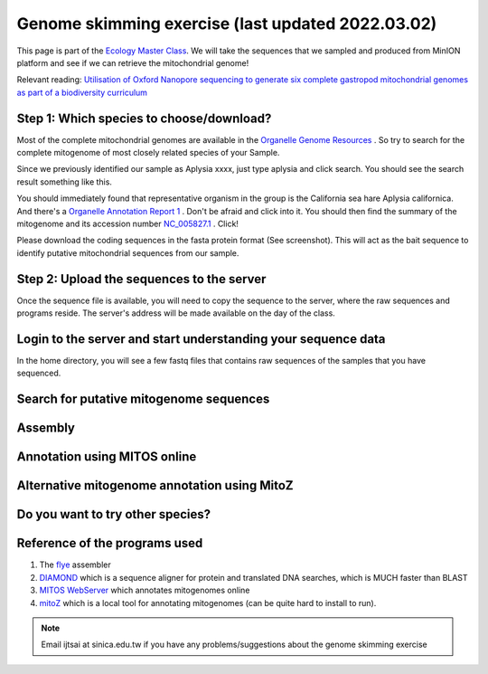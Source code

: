 
Genome skimming exercise (last updated 2022.03.02)
===================================================

This page is part of the `Ecology Master Class <http://tigp-biodiv.biodiv.tw/index.php/emt-tigp-signature-course/>`_. We will take the sequences that we sampled and produced from MinION platform and see if we can retrieve the mitochondrial genome!


Relevant reading: `Utilisation of Oxford Nanopore sequencing to generate six complete gastropod mitochondrial genomes as part of a biodiversity curriculum <https://www.biorxiv.org/content/10.1101/2022.03.24.485721v1>`_


==========================================
Step 1: Which species to choose/download?
==========================================

Most of the complete mitochondrial genomes are available in the `Organelle Genome Resources <https://www.ncbi.nlm.nih.gov/genome/organelle/>`_ . So try to search for the complete mitogenome of most closely related species of your Sample.

Since we previously identified our sample as Aplysia xxxx, just type aplysia and click search. You should see the search result something like this.


.. image:: images/AplysiaSearchRes.png
  :width: 800
  :alt: Search result


You should immediately found that representative organism in the group is the California sea hare Aplysia californica. And there's a `Organelle Annotation Report 1 <https://www.ncbi.nlm.nih.gov/genome/browse/#!/organelles/443/>`_ . Don't be afraid and click into it. You should then find the summary of the mitogenome and its accession number `NC_005827.1 <https://www.ncbi.nlm.nih.gov/nuccore/NC_005827.1>`_ . Click!


.. image:: images/AcalifornicaMito.png
  :width: 800
  :alt: Details of A. californica mitogenome



Please download the coding sequences in the fasta protein format (See screenshot). This will act as the bait sequence to identify putative mitochondrial sequences from our sample.



===========================================
Step 2: Upload the sequences to the server
===========================================

Once the sequence file is available, you will need to copy the sequence to the server, where the raw sequences and programs reside. The server's address will be made available on the day of the class.


.. code-block:: console
	:linenos:

	# scp: Secure Copy (from the SSH suite of computer applications 
	# for secure communication)
	scp source_file_name destination_file_name

	# Example 1
	# From laptop/desktop to Server
	# Need to open a terminal and go to the directory to where the sequence is
	# usually @ ~/Downloads
	# Need to replace groupx with your group number (e.g., group1, group2)
	scp sequence.txt tigp2022@xxxxxxxxx:/home/tigp2022/group1/pep.fa

	# Example 2
	# copy from server to laptop/desktop
	scp tigp2022@xxxxxxxxxx:/home/tigp2022/file_name ~/Desktop/filename

	# Now please try to upload the protein fasta sequence to server



===============================================================
Login to the server and start understanding your sequence data
===============================================================

In the home directory, you will see a few fastq files that contains raw sequences of the samples that you have sequenced.

.. code-block:: console
	:linenos:

	# home directory is /home/tigp2022/

	# First do a pwd
	# pwd = print working directory
	# You should see that you are in /home/tigpsign2021/
	pwd

	# Try ls (abbreviation for list)
	# You should see a list of fastq file and the folder Aoc which you just created
	ls

	# ls or any Linux commands can be added with different arguments
	# What files have we got here?
	ls -lrt

	# now we want to move around the folders. We use cd (Change Directory) command
	# change to the data directory
	# Inspect using ls
	# ../ means previous directory
	cd data
	pwd
	ls -lrt
	cd ../
	pwd



.. code-block:: console
	:linenos:

	# cd to your groups's directory. This will the directory you will carry out your analyses
	# cd means Change directory
	# We will use group1 as an example
	cd group1
	pwd

	# you want to copy fastq file into the new working folder and renamed to data.fastq.gz
	# ../ means previous directory
	# . means current directory
	cp ../data/Aoc.R1.fastq.gz .
	cp ../data/Aoc.R2.fastq.gz .

	# Since we have two fastq files which correspond to sequencing output of individual
	# sequencing runs. We will combine them using cat (short for for conCATnate) command
	cat Aoc.R1.fastq.gz Aoc.R2.fastq.gz > data.fastq.gz


	# data stats
	# what does the output mean?
	fastn2stats.py --fastn Aoc.R1.fastq.gz
	fastn2stats.py --fastn Aoc.R2.fastq.gz
	fastn2stats.py --fastn data.fastq.gz


	# Search for closely related species  
	# See [Step 1]

	# Copy the protein sequences from your desktop to your current working directory in the server using # And rename it to pep.fa
	# Remember you can do it in one step!
	# See [Step 2]


===========================================
Search for putative mitogenome sequences
===========================================


.. code-block:: console
	:linenos:

	# Come back to original directory
	# diamond makedb
	diamond makedb --threads 8 --in pep.fa -d ref


	# match reference
	# what does the output say?
	diamond blastx -b5 -c1 --threads 8 -d ref -q data.fastq.gz -o ref.matches.tsv


	# get the ID out
	awk '{print $1}' ref.matches.tsv | sort | uniq > ref.match.id


	# get the reads out
	fastq_subset.firstfield.pl ref.match.id data.fastq.gz data.fastq.gz.subseq.fq

	# stats
	fastn2stats.py --fastn data.fastq.gz.subseq.fq


===========================================
Assembly
===========================================

.. code-block:: console
	:linenos:

	# flye
	# flye if not working set --min-overlap 1000 or 1500
	# if longer sequence than expected and failed to circlise then set --min-overlap 3000
	flye --nano-raw data.fastq.gz.subseq.fq --out-dir out_nano --threads 8 --min-overlap 3000


===========================================
Annotation using MITOS online
===========================================

.. code-block:: console
	:linenos:
	
	# 1. Go to the flye assembly folder and look around
	cd out_nano
	ls -lrt

	# 2. try a few command. For example. How long is it?
	# Any previous command you could use? or use the new seqstat command.
	fastn2stats.py --fastn assembly.fasta
	seqstat assembly.fasta

	# 3. Print the sequence onto screen. 
	cat assembly.fasta
	less assembly.fasta

	# 4. Copy the sequence to your desktop/laptop using scp and try to blast to NCBI. What to you find?
	
	# 5. Annotate using MITOS 
	http://mitos.bioinf.uni-leipzig.de/index.py



==============================================
Alternative mitogenome annotation using MitoZ
==============================================

.. code-block:: console
	:linenos:

	# 5. Annotation using mitoZ; Result here:
	# Copy the files from this to your working directory OR your desktop/laptop
	# Have a browse
	# You can copy the files to your desktop to take a look, too!
	cd /home/tigp2022/mitoZ.result/Aoc/



==============================================
Do you want to try other species?
==============================================



===========================================
Reference of the programs used
===========================================

1. The `flye <https://github.com/fenderglass/Flye>`_ assembler 
#. `DIAMOND <https://github.com/bbuchfink/diamond>`_ which is a sequence aligner for protein and translated DNA searches, which is MUCH faster than BLAST
#. `MITOS WebServer <http://mitos.bioinf.uni-leipzig.de/index.py>`_ which annotates mitogenomes online
#. `mitoZ <https://github.com/linzhi2013/MitoZ>`_ which is a local tool for annotating mitogenomes (can be quite hard to install to run).










.. note:: Email ijtsai at sinica.edu.tw if you have any problems/suggestions about the genome skimming exercise

